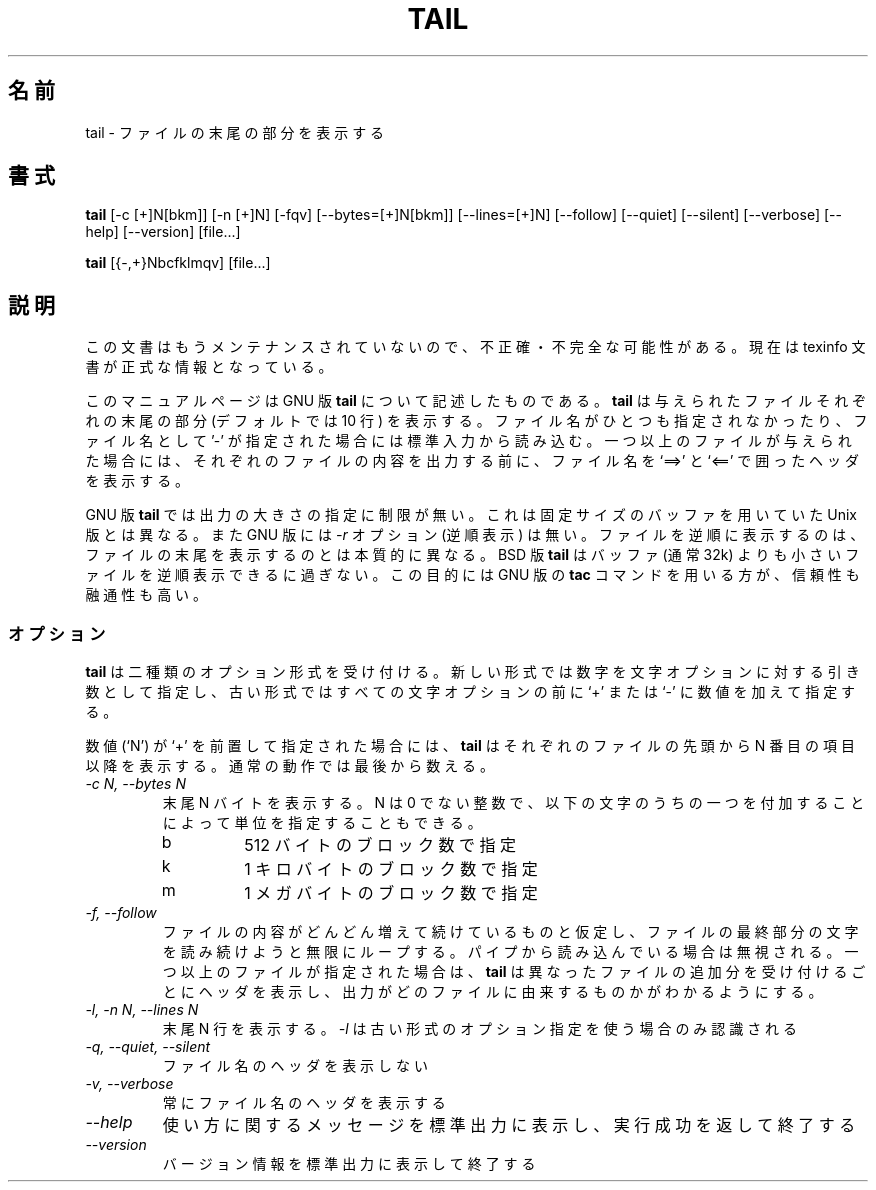 .\"    This file documents the GNU text utilities.
.\" 
.\"    Copyright (C) 1994, 95, 96 Free Software Foundation, Inc.
.\" 
.\"    Permission is granted to make and distribute verbatim copies of this
.\" manual provided the copyright notice and this permission notice are
.\" preserved on all copies.
.\"  
.\"    Permission is granted to copy and distribute modified versions of
.\" this manual under the conditions for verbatim copying, provided that
.\" the entire resulting derived work is distributed under the terms of a
.\" permission notice identical to this one.
.\"  
.\"    Permission is granted to copy and distribute translations of this
.\" manual into another language, under the above conditions for modified
.\" versions, except that this permission notice may be stated in a
.\" translation approved by the Foundation.
.\" 
.\" Japanese Version Copyright (c) 1997 NAKANO Takeo all rights reserved.
.\" Translated Mon Jul 10 1997 by NAKANO Takeo <nakano@apm.seikei.ac.jp>
.\"
.TH TAIL 1 "GNU Text Utilities" "FSF" \" -*- nroff -*-
.SH 名前
tail \- ファイルの末尾の部分を表示する
.SH 書式
.B tail
[\-c [+]N[bkm]] [\-n [+]N] [\-fqv] [\-\-bytes=[+]N[bkm]] [\-\-lines=[+]N]
[\-\-follow] [\-\-quiet] [\-\-silent] [\-\-verbose] [\-\-help] [\-\-version]
[file...]

.B tail
[{\-,+}Nbcfklmqv] [file...]
.SH 説明
この文書はもうメンテナンスされていないので、不正確・不完全
な可能性がある。現在は texinfo 文書が正式な情報となっている。
.PP
このマニュアルページは GNU 版
.BR tail
について記述したものである。
.B tail
は与えられたファイルそれぞれの末尾の部分 (デフォルトでは 10 行) を表示
する。ファイル名がひとつも指定されなかったり、ファイル名として '\-' が
指定された場合には標準入力から読み込む。
一つ以上のファイルが与えられた場合には、それぞれのファイルの内容を出力
する前に、ファイル名を `==>' と `<==' で囲ったヘッダを表示する。
.PP
GNU 版
.B tail
では出力の大きさの指定に制限が無い。これは固定サイズのバッファを用いて
いた Unix 版とは異なる。
また GNU 版には
.I \-r
オプション (逆順表示) は無い。ファイルを逆順に表示するのは、ファイルの
末尾を表示するのとは本質的に異なる。 BSD 版
.B tail
はバッファ (通常 32k) よりも小さいファイルを逆順表示できるに過ぎない。
この目的には GNU 版の
.B tac
コマンドを用いる方が、信頼性も融通性も高い。
.SS オプション
.PP
.B tail
は二種類のオプション形式を受け付ける。新しい形式では数字を文字オプショ
ンに対する引き数として指定し、古い形式ではすべての文字オプションの前に 
`+' または `-' に数値を加えて指定する。
.PP
数値 (`N') が `+' を前置して指定された場合には、
.B tail
はそれぞれのファイルの先頭から N 番目の項目以降を表示する。通常の動作
では最後から数える。
.TP
.I "\-c N, \-\-bytes N"
末尾 N バイトを表示する。 N は 0 でない整数で、以下の文字のうちの一つ
を付加することによって単位を指定することもできる。
.RS
.IP b
512 バイトのブロック数で指定
.IP k
1 キロバイトのブロック数で指定
.IP m
1 メガバイトのブロック数で指定
.RE
.TP
.I "\-f, \-\-follow"
ファイルの内容がどんどん増えて続けているものと仮定し、ファイルの最終部
分の文字を読み続けようと無限にループする。パイプから読み込んでいる場合
は無視される。一つ以上のファイルが指定された場合は、
.B tail
は異なったファイルの追加分を受け付けるごとにヘッダを表示し、出力がどの
ファイルに由来するものかがわかるようにする。
.TP
.I "\-l, \-n N, \-\-lines N"
末尾 N 行を表示する。
.I \-l
は古い形式のオプション指定を使う場合のみ認識される
.TP
.I "\-q, \-\-quiet, \-\-silent"
ファイル名のヘッダを表示しない
.TP
.I "\-v, \-\-verbose"
常にファイル名のヘッダを表示する
.TP
.I "\-\-help"
使い方に関するメッセージを標準出力に表示し、実行成功を返して終了する
.TP
.I "\-\-version"
バージョン情報を標準出力に表示して終了する
